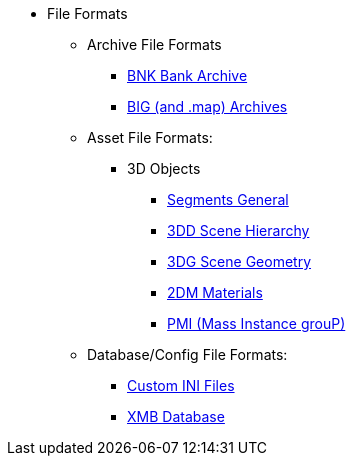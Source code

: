 * File Formats
** Archive File Formats
*** xref:formats/archive/bnk.adoc[BNK Bank Archive]
*** xref:formats/archive/big.adoc[BIG (and .map) Archives]
** Asset File Formats:
*** 3D Objects
**** xref:formats/assets/segments.adoc[Segments General]
**** xref:formats/assets/3dd.adoc[3DD Scene Hierarchy]
**** xref:formats/assets/3dg.adoc[3DG Scene Geometry]
**** xref:formats/assets/2dm.adoc[2DM Materials]
**** xref:formats/assets/pmi.adoc[PMI (Mass Instance grouP)]
** Database/Config File Formats:
*** xref:formats/database/ini.adoc[Custom INI Files]
*** xref:formats/database/xmb.adoc[XMB Database]